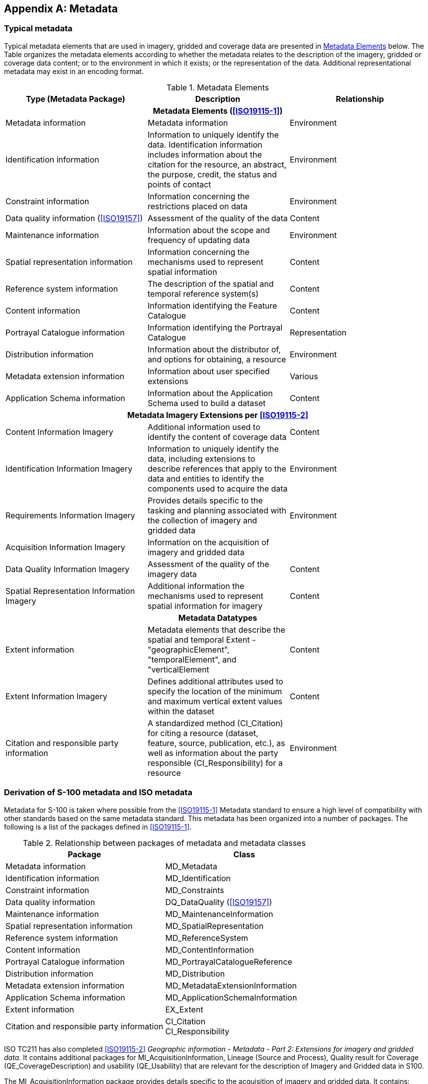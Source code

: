 [[app-8-D]]
[appendix,obligation=informative]
== Metadata

[[cls-8-D-1]]
=== Typical metadata

Typical metadata elements that are used in imagery, gridded and coverage data are
presented in <<tab-8-D-1>> below. The Table organizes the metadata elements according
to whether the metadata relates to the description of the imagery, gridded or
coverage data content; or to the environment in which it exists; or the
representation of the data. Additional representational metadata may exist in an
encoding format.

[[tab-8-D-1]]
.Metadata Elements
[cols=3,options=header]
|===
| Type (Metadata Package) | Description | Relationship

3+h| Metadata Elements (<<ISO19115-1>>)

| Metadata information | Metadata information | Environment
| Identification information | Information to uniquely identify the data. Identification information includes information about the citation for the resource, an abstract, the purpose, credit, the status and points of contact | Environment
| Constraint information | Information concerning the restrictions placed on data | Environment
| Data quality information (<<ISO19157>>) | Assessment of the quality of the data | Content
| Maintenance information | Information about the scope and frequency of updating data | Environment
| Spatial representation information | Information concerning the mechanisms used to represent spatial information | Content
| Reference system information | The description of the spatial and temporal reference system(s) | Content
| Content information | Information identifying the Feature Catalogue | Content
| Portrayal Catalogue information | Information identifying the Portrayal Catalogue | Representation
| Distribution information | Information about the distributor of, and options for obtaining, a resource | Environment
| Metadata extension information | Information about user specified extensions | Various
| Application Schema information | Information about the Application Schema used to build a dataset | Content

3+h| Metadata Imagery Extensions per <<ISO19115-2>>

| Content Information Imagery | Additional information used to identify the content of coverage data | Content
| Identification Information Imagery | Information to uniquely identify the data, including extensions to describe references that apply to the data and entities to identify the components used to acquire the data | Environment
| Requirements Information Imagery | Provides details specific to the tasking and planning associated with the collection of imagery and gridded data | Environment
| Acquisition Information Imagery
| Information on the acquisition of imagery and gridded data
|
| Data Quality Information Imagery | Assessment of the quality of the imagery data | Content
| Spatial Representation Information Imagery | Additional information the mechanisms used to represent spatial information for imagery | Content

3+h| Metadata Datatypes

| Extent information | Metadata elements that describe the spatial and temporal Extent - "geographicElement", "temporalElement", and "verticalElement | Content
| Extent Information Imagery | Defines additional attributes used to specify the location of the minimum and maximum vertical extent values within the dataset | Content
| Citation and responsible party information | A standardized method (CI_Citation) for citing a resource (dataset, feature, source, publication, etc.), as well as information about the party responsible (CI_Responsibility) for a resource | Environment
|===

=== Derivation of S-100 metadata and ISO metadata

Metadata for S-100 is taken where possible from the <<ISO19115-1>> Metadata standard
to ensure a high level of compatibility with other standards based on the same
metadata standard. This metadata has been organized into a number of packages. The
following is a list of the packages defined in <<ISO19115-1>>.

[[tab-8-D-2]]
.Relationship between packages of metadata and metadata classes
[cols=2,options=header]
|===
| Package | Class
| Metadata information | MD_Metadata
| Identification information | MD_Identification
| Constraint information | MD_Constraints
| Data quality information | DQ_DataQuality (<<ISO19157>>)
| Maintenance information | MD_MaintenanceInformation
| Spatial representation information | MD_SpatialRepresentation
| Reference system information | MD_ReferenceSystem
| Content information | MD_ContentInformation
| Portrayal Catalogue information | MD_PortrayalCatalogueReference
| Distribution information | MD_Distribution
| Metadata extension information | MD_MetadataExtensionInformation
| Application Schema information | MD_ApplicationSchemaInformation
| Extent information | EX_Extent
| Citation and responsible party information a| CI_Citation +
CI_Responsibility
|===

ISO TC211 has also completed <<ISO19115-2>> _Geographic information - Metadata - Part
2: Extensions for imagery and gridded data_. It contains additional packages for
MI_AcquisitionInformation, Lineage (Source and Process), Quality result for Coverage
(QE_CoverageDescription) and usability (QE_Usability) that are relevant for the
description of Imagery and Gridded data in S100.

The MI_AcquisitionInformation package provides details specific to the acquisition of
imagery and gridded data. It contains:

. MI_Instrument, designations of the measuring instruments used to acquire the data;
. MI_Operation, designations of the overall data gathering program to which the data
contribute;
. MI_Platform, designations of the platform from which the data were taken;
. MI_Objective, the characteristics and geometry of the intended object to be
observed;
. MI_Requirement, the user requirements used to derive the acquisition plan;
. MI_Plan, the acquisition plan that was implemented to acquire the data;
. MI_Event, describes a significant event that occurred during data acquisition. An
event can be associated with an operation, objective, or platform pass; and
. MI_PlatformPass, identifies a particular pass made by the platform during data
acquisition. A platform pass is used to provide supporting identifying information
for an event and for data acquisition of a particular objective.

The additional classes to address the sources and production processes of particular
importance for imagery and gridded data are:

. QE_CoverageResult is a specified subclass of DQ_Result and aggregates information
required to report data quality for a coverage;
. QE_Usability is a specified subclass of DQ_Element used to provide user specific
quality information about a dataset's suitability for a particular application;
. LE_ProcessStep is a specified subclass of LI_ProcessStep and contains additional
information on the history of the algorithms used and processing performed to produce
the data. It includes a description of:
.. LE_Processing, which describes the procedure by which the algorithm was applied to
generate the data from the source data;
.. LE_ProcessStepReport which identifies external information describing the
processing of the data;
.. LE_Source,which describes the output of a process step.

=== Metadata class information (MD_Metadata) from <<ISO19115-1>> and <<ISO19157>>

The MD_Metadata class is an aggregate of the following classes (which are further
explained in the following subclauses):

==== Identification information (MD_Identification)

Identification information contains information to uniquely identify the data. It
includes information about the citation for the resource, an abstract, the purpose,
credit, the status and points of contact. The MD_Identification entity is mandatory.
It contains mandatory, conditional, and optional elements. MD_Identification is an
aggregate of the following entities:

. MD_Format, format of the data;
. MD_BrowseGraphic, graphic overview of the data;
. MD_Usage, specific uses of the data;
. MD_Constraints, constraints placed on the resource;
. MD_Keywords, keywords describing the resource; and
. MD_MaintenanceInformation, how often the data is scheduled to be updated and the
scope of the update.

==== Constraint information (MD_Constraints)

This package contains information concerning the restrictions placed on data. The
MD_Constraints entity is optional and may be specified as MD_LegalConstraints and/or
MD_SecurityConstraints. The otherConstraint element of MD_LegalConstraints shall be
non-zero (used) only if accessConstraints and/or useConstraints elements have a value
of "otherRestrictions", which is found in the MD_RestrictionCode enumeration.

==== Data quality information (DQ_DataQuality -- <<ISO19157>>)

This package contains a general assessment of the quality of the dataset. The
DQ_DataQuality entity is optional and contains the scope of the quality assessment.
DQ_DataQuality is an aggregate of LI_Lineage and DQ_Element. DQ_Element can be
specified as DQ_Completeness, DQ_LogicalConsistency, DQ_PositionalAccuracy,
DQ_ThematicAccuracy and DQ_TemporalAccuracy. Those five entities represent Elements
of data quality and can be further subclassed to the sub-Elements of data quality.
Users may add additional elements and sub-elements of data quality by sub-classing
DQ_Element or the appropriate sub-element.

This package also contains information about the sources and production processes
used in producing a dataset. The LI_Lineage entity is optional and contains a
statement about the lineage. LI_Lineage is an aggregate of LI_ProcessStep and
LI_Source. The "report" and "lineage" roles of DQ_DataQuality are mandatory if
DQ_DataQuality.scope.DQ_Scope.level has a value of "dataset". The "levelDescription"
element of DQ_Scope is mandatory if the "level" element of DQ_Scope does not have a
value of "dataset" or "series". The "statement" element of LI_Lineage is mandatory if
DQ_DataQuality.scope.DQ_Scope.level has a value of "dataset" or "series" and the
LI_Lineage roles of "source" and "processStep" are not documented.

The "source" role of LI_Lineage is mandatory if the "statement" element and the
"processStep" role of LI_Lineage are not documented. The "processStep" role of
LI_Lineage is mandatory if the "statement" element and the "source" role of
LI_Lineage are not documented. Either the "description" or "sourceExtent" element of
LI_Source must be documented.

==== Maintenance information (MD_MaintenanceInformation)

This package contains information about the scope and frequency of updating data. The
MD_MaintenanceInformation entity is optional and contains mandatory and optional
metadata elements.

==== Spatial representation information (MD_SpatialRepresentation)

This package contains information concerning the mechanisms used to represent spatial
information in a dataset. The MD_SpatialRepresentation entity is optional and can be
specified as MD_GridSpatialRepresentation and MD_VectorSpatialRepresentation. Each of
the specified entities contains mandatory and optional metadata elements. When
further description is necessary, MD_GridSpatialRepresentation may be specified as
MD_Georectified and/or MD_Georeferenceable. Metadata for Spatial data representation
are derived from <<ISO19107>>.

==== Reference system information (MD_ReferenceSystem)

This package contains the description of the spatial and temporal reference system(s)
used in a dataset. MD_ReferenceSystem contains an element to identify the reference
system used. MD_ReferenceSystem may be subclassed as MD_CRS, which is an aggregate of
MD_ProjectionParameters and MD_EllipsoidParameters. MD_ProjectionParameters is an
aggregate of MD_ObliqueLineAzimuth and MD_ObliqueLinePoint. MD_ReferenceSystem is
derived from RS_ReferenceSystem, which can be specified as SC_CRS,
SI_SpatialReferenceSystemUsingGeographicIdentifiers and TM_ReferenceSystem. Metadata
for Reference system information are derived from <<ISO19108>>, <<ISO19111>> and
<<ISO19112>>.

==== Content information (MD_ContentInformation)

This package contains information identifying the Feature Catalogue used
(MD_FeatureCatalogueDescription) and/or information describing the content of a
coverage dataset (MD_CoverageDescription). Both description entities are subclasses
of the MD_ContentInformation entity. MD_CoverageDescription may be subclassed as
MD_ImageDescription, and is an aggregate of MD_RangeDimension. MD_RangeDimension may
additionally be subclassed as MD_Band.

==== Portrayal Catalogue information (MD_PortrayalCatalogueReference)

This package contains information identifying the Portrayal Catalogue used. It
consists of the optional entity MD_PortrayalCatalogueReference. This entity contains
the mandatory element used to specify which Portrayal Catalogue is used by the
dataset.

==== Distribution information (MD_Distribution)

This package contains information about the distributor of, and options for
obtaining, a resource. It contains the optional MD_Distribution entity.
MD_Distribution is an aggregate of the options for the digital distribution of a
dataset (MD_DigitalTransferOptions), identification of the distributor
(MD_Distributor) and the format of the distribution (MD_Format), which contain
mandatory and optional elements. MD_DigitalTransferOptions contains the medium used
for the distribution (MD_Medium) of a dataset, and is an aggregate of
MD_DigitalTransferOptions. MD_Distributor is an aggregate of the process for ordering
a distribution (MD_StandardOrderProcess).

The "distributionFormat" role of MD_Distribution is mandatory if the
"distributorFormat" role of MD_Distributor is not documented. The "distributorFormat"
role of MD_Distributor is mandatory if the "distributionFormat" role of
MD_Distribution is not documented.

==== Metadata extension information (MD_MetadataExtensionInformation)

This package contains information about user specified extensions. It contains the
optional MD_MetadataExtensionInformation entity. MD_MetadataExtensionInformation is
an aggregate of information describing the extended metadata elements
(MD_ExtendedElementInformation).

==== Application Schema information (MD_ApplicationSchemaInformation)

This package contains information about the Application Schema used to build a
dataset. It contains the optional entity MD_ApplicationSchemaInformation which is an
aggregate of MD_SpatialAttributeSupplement, which is an aggregate of
MD_FeatureTypeList. The entities contain mandatory and optional elements.

Metadata extensions for Imagery from <<ISO19115-2>>. The work on <<ISO19115-2>> is
still (June 2009) in the development phase. However the general types of extensions
have been identified. The following are examples of those extensions.

*MI_AcquisitionInformation --* a new class in the Data Identification Package

. planningPoints
. instrumentIdentification
. platformIdentification
. missionIdentification

*MD_ImageDescription*

. aerotriangulationReference
. localElevationAngle
. localAzimuthAngle
. relativeAzimuth
. platformDescending
. nadir

Other metadata will derive from the work on <<ISO19130>> Sensor Models, and any input
from IHO. In particular there is a need for input on metadata about hydrographic
sounding sensors.

[[cls-8-D-4]]
=== Metadata for scanned image

The following Table assigns the metadata identified in IHO Publication <<S61>>
_Product Specification for Raster Navigational Charts (RNC)_ to the metadata classes
in <<ISO19115-1;and!ISO19115-2>>.

[[tab-8-D-3]]
.<<S61>> Metadata in terms of <<ISO19115-1;and!ISO19115-2>>
[cols=2,options=header]
|===
| <<S61>> | <<ISO19115-1>>/<<ISO19115-2>> class

| Producing Agency
a| MD_Metadata - contact - +
CI_Responsibility (including organization name, contact info and role of producing agency)

|
a| MD_Metadata - identificationInfo - +
MD_Identification - purpose - +
"Raster Nautical Chart"

|
| MD_Constraints_useLimitation

|
| MD_Constraints_MD_LegalConstraints

| RNC number
a| MD_Identification - citation - +
CI_Citation - identifier

| Chart identifier
a| LI_Lineage - LI_Source - sourceCitation - +
CI_Citation - identifier

| RNC edition date
a| MD_Metadata - dateStamp - +
Date

| Chart edition date
a| LI_Lineage - LI_Source - sourceCitation - +
CI_Citation - edition

| Last update or Notice to Mariner applied
| LI_Lineage - LI_Source - SourceStep - LI_ProcessStep_dateTime

|
| MD_DataIdentification - topicCategory - TopicCategoryCode

|
| MD_DataIdentification - SpatialRepresentationType - SpatialRepresentationTypeCode - "2" (grid)

| Chart scale
| MD_ReferenceSystem

| Orientation of North
| MD_ReferenceSystem

| Projection and projection parameters
| MD_ReferenceSystem

| Horizontal Datum
| MD_ReferenceSystem

| Horizontal Datum shift
| MD_ReferenceSystem

| Vertical datums
| MD_ReferenceSystem

| Depth and Height units
a| MD_ReferenceSystem +
or MD_Identification -- EX_Extent -- EX_VerticalExtent -- MD_ReferenceSystem +
or MD_Identification -- EX_Extent -- EX_VerticalExtent -- SC_VerticalCRS -- axisUnitID: unitOfMeasure

| Pixel Resolution
| MD_DataIdentification - spatialResolution - MD_Resolution -

| Transform to allow geographic positions to be converted to RNC coordinates
| MD_ReferenceSystem

| Colour palettes for daytime, nighttime and dusk
| MD_PortrayalCatalogueReference

| Information to handle notes, diagrams and marginalia
| Notes and textual marginalia may be captured as MD_MetadataExtensionInformation, whereas diagrams must be handled by reference to an associated data file containing the diagram.

| Source diagram
| Textual description of source may be captured as MD_MetadataExtensionInformation, whereas a source diagram must be handled by reference to an associated data file containing the diagram.

a| Update metadata including:

* producer of update;
* update number;
* date;
* identifier of which RNC to which it applies;
* chart edition to which it applies;
* changes to metadata; and
* information so it can be applied automatically
| MD_MaintenanceInformation together with MD_Identification
|===
